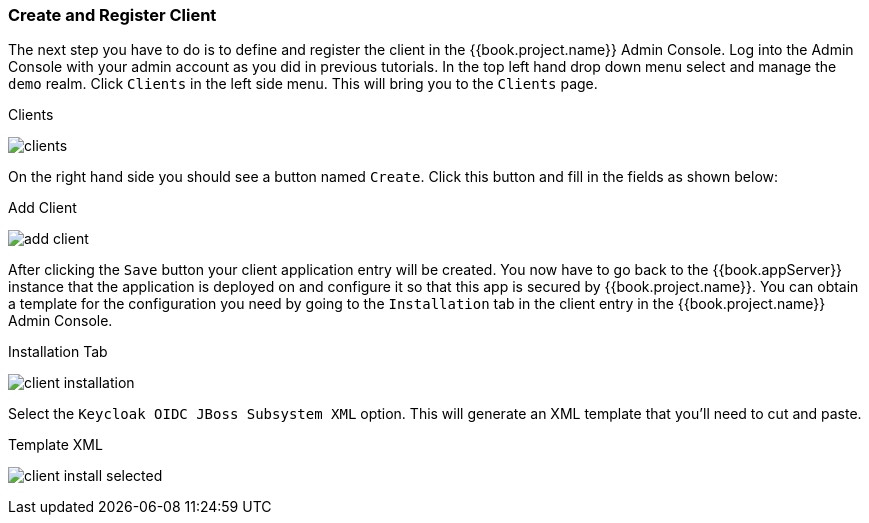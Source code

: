 
=== Create and Register Client

The next step you have to do is to define and register the client in the {{book.project.name}} Admin Console.  Log into
the Admin Console with your admin account as you did in previous tutorials.  In the top left hand drop down menu select and manage
the `demo` realm.  Click `Clients` in the left side menu.  This will bring you to the `Clients` page.

.Clients
image:../../{{book.images}}/clients.png[]

On the right hand side you should see a button named `Create`.  Click this button and fill in the fields as shown below:

.Add Client
image:../../{{book.images}}/add-client.png[]

After clicking the `Save` button your client application entry will be created.  You now have to go back to the {{book.appServer}}
instance that the application is deployed on and configure it so that this app is secured by {{book.project.name}}.  You can obtain
a template for the configuration you need by going to the `Installation` tab in the client entry in the {{book.project.name}} Admin Console.

.Installation Tab
image:../../{{book.images}}/client-installation.png[]

Select the `Keycloak OIDC JBoss Subsystem XML` option.  This will generate an XML template that you'll need to cut and paste.

.Template XML
image:../../{{book.images}}/client-install-selected.png[]




